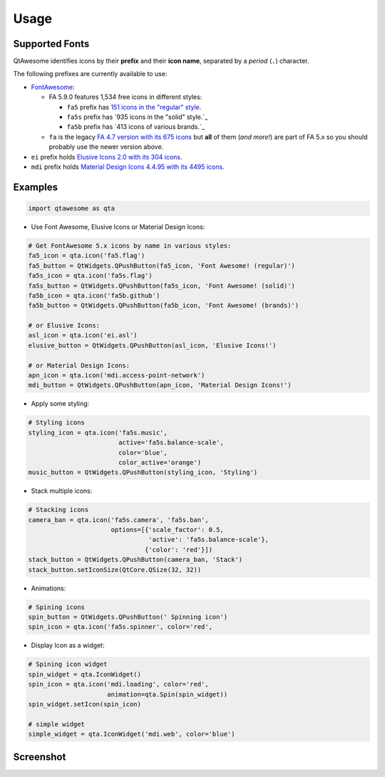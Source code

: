 Usage
-----

Supported Fonts
~~~~~~~~~~~~~~~

QtAwesome identifies icons by their **prefix** and their **icon name**, separated by a *period* (``.``) character.

The following prefixes are currently available to use:

-  `FontAwesome`_:

   -  FA 5.9.0 features 1,534 free icons in different styles:

      -  ``fa5`` prefix has `151 icons in the "regular" style.`_
      -  ``fa5s`` prefix has `935 icons in the "solid" style.`_
      -  ``fa5b`` prefix has `413 icons of various brands.`_

   -  ``fa`` is the legacy `FA 4.7 version with its 675 icons`_ but
      **all** of them (*and more!*) are part of FA 5.x so you should
      probably use the newer version above.

-  ``ei`` prefix holds `Elusive Icons 2.0 with its 304 icons`_.

-  ``mdi`` prefix holds `Material Design Icons 4.4.95 with its 4495
   icons.`_

.. _FontAwesome: https://fontawesome.com
.. _151 icons in the "regular" style.: https://fontawesome.com/icons?d=gallery&s=regular&v=5.0.0,5.0.1,5.0.2,5.0.3,5.0.4,5.0.5,5.0.6,5.0.7,5.0.8,5.0.9,5.0.10,5.0.11,5.0.12,5.0.13,5.1.0,5.1.1,5.2.0,5.3.0,5.3.1,5.4.0,5.4.1,5.4.2,5.5.0,5.6.0,5.6.1,5.6.3&m=free
.. _915 icons in the "solid" style.: https://fontawesome.com/icons?d=gallery&s=solid&v=5.0.0,5.0.1,5.0.2,5.0.3,5.0.4,5.0.5,5.0.6,5.0.7,5.0.8,5.0.9,5.0.10,5.0.11,5.0.12,5.0.13,5.1.0,5.1.1,5.2.0,5.3.0,5.3.1,5.4.0,5.4.1,5.4.2,5.5.0,5.6.0,5.6.1,5.6.3&m=free
.. _414 icons of various brands.: https://fontawesome.com/icons?d=gallery&s=brands&v=5.0.0,5.0.1,5.0.2,5.0.3,5.0.4,5.0.5,5.0.6,5.0.7,5.0.8,5.0.9,5.0.10,5.0.11,5.0.12,5.0.13,5.1.0,5.1.1,5.2.0,5.3.0,5.3.1,5.4.0,5.4.1,5.4.2,5.5.0,5.6.0,5.6.1,5.6.3&m=free
.. _FA 4.7 version with its 675 icons: https://fontawesome.com/v4.7.0/icons/
.. _Elusive Icons 2.0 with its 304 icons: http://elusiveicons.com/icons/
.. _Material Design Icons 4.4.95 with its 4495 icons.: https://cdn.materialdesignicons.com/4.4.95/

Examples
~~~~~~~~

.. code:: python

   import qtawesome as qta

-  Use Font Awesome, Elusive Icons or Material Design Icons:

.. code:: python

   # Get FontAwesome 5.x icons by name in various styles:
   fa5_icon = qta.icon('fa5.flag')
   fa5_button = QtWidgets.QPushButton(fa5_icon, 'Font Awesome! (regular)')
   fa5s_icon = qta.icon('fa5s.flag')
   fa5s_button = QtWidgets.QPushButton(fa5s_icon, 'Font Awesome! (solid)')
   fa5b_icon = qta.icon('fa5b.github')
   fa5b_button = QtWidgets.QPushButton(fa5b_icon, 'Font Awesome! (brands)')

   # or Elusive Icons:
   asl_icon = qta.icon('ei.asl')
   elusive_button = QtWidgets.QPushButton(asl_icon, 'Elusive Icons!')

   # or Material Design Icons:
   apn_icon = qta.icon('mdi.access-point-network')
   mdi_button = QtWidgets.QPushButton(apn_icon, 'Material Design Icons!')

-  Apply some styling:

.. code:: python

   # Styling icons
   styling_icon = qta.icon('fa5s.music',
                           active='fa5s.balance-scale',
                           color='blue',
                           color_active='orange')
   music_button = QtWidgets.QPushButton(styling_icon, 'Styling')

-  Stack multiple icons:

.. code:: python

   # Stacking icons
   camera_ban = qta.icon('fa5s.camera', 'fa5s.ban',
                         options=[{'scale_factor': 0.5,
                                   'active': 'fa5s.balance-scale'},
                                  {'color': 'red'}])
   stack_button = QtWidgets.QPushButton(camera_ban, 'Stack')
   stack_button.setIconSize(QtCore.QSize(32, 32))

-  Animations:

.. code:: python

   # Spining icons
   spin_button = QtWidgets.QPushButton(' Spinning icon')
   spin_icon = qta.icon('fa5s.spinner', color='red',

- Display Icon as a widget:

.. code:: python

   # Spining icon widget
   spin_widget = qta.IconWidget()
   spin_icon = qta.icon('mdi.loading', color='red',
                        animation=qta.Spin(spin_widget))
   spin_widget.setIcon(spin_icon)
   
   # simple widget
   simple_widget = qta.IconWidget('mdi.web', color='blue')

Screenshot
~~~~~~~~~~

.. image:: ../../qtawesome-screenshot.gif
